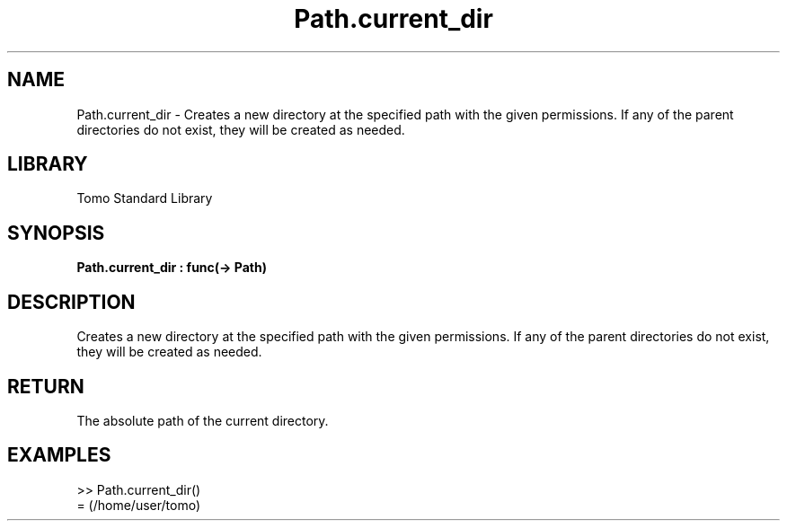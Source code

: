 '\" t
.\" Copyright (c) 2025 Bruce Hill
.\" All rights reserved.
.\"
.TH Path.current_dir 3 2025-04-19T14:48:15.714976 "Tomo man-pages"
.SH NAME
Path.current_dir \- Creates a new directory at the specified path with the given permissions. If any of the parent directories do not exist, they will be created as needed.

.SH LIBRARY
Tomo Standard Library
.SH SYNOPSIS
.nf
.BI Path.current_dir\ :\ func(->\ Path)
.fi

.SH DESCRIPTION
Creates a new directory at the specified path with the given permissions. If any of the parent directories do not exist, they will be created as needed.

.SH RETURN
The absolute path of the current directory.

.SH EXAMPLES
.EX
>> Path.current_dir()
= (/home/user/tomo)
.EE

